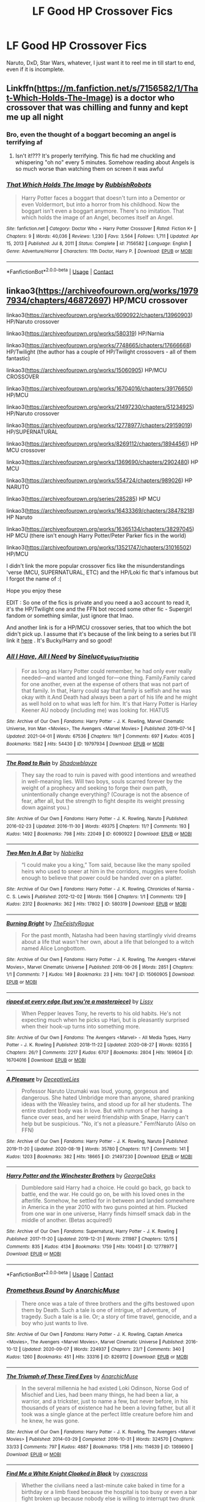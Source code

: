 #+TITLE: LF Good HP Crossover Fics

* LF Good HP Crossover Fics
:PROPERTIES:
:Author: UmerTahirUT1
:Score: 11
:DateUnix: 1621087065.0
:DateShort: 2021-May-15
:FlairText: Request
:END:
Naruto, DxD, Star Wars, whatever, I just want it to reel me in till start to end, even if it is incomplete.


** Linkffn([[https://m.fanfiction.net/s/7156582/1/That-Which-Holds-The-Image]]) is a doctor who crossover that was chilling and funny and kept me up all night
:PROPERTIES:
:Author: WhistlingBanshee
:Score: 7
:DateUnix: 1621090217.0
:DateShort: 2021-May-15
:END:

*** Bro, even the thought of a boggart becoming an angel is terrifying af
:PROPERTIES:
:Author: UmerTahirUT1
:Score: 6
:DateUnix: 1621091949.0
:DateShort: 2021-May-15
:END:

**** Isn't it!??? It's properly terrifying. This fic had me chuckling and whispering "oh no" every 5 minutes. Somehow reading about Angels is so much worse than watching them on screen it was awful
:PROPERTIES:
:Author: WhistlingBanshee
:Score: 1
:DateUnix: 1621095579.0
:DateShort: 2021-May-15
:END:


*** [[https://www.fanfiction.net/s/7156582/1/][*/That Which Holds The Image/*]] by [[https://www.fanfiction.net/u/1981006/RubbishRobots][/RubbishRobots/]]

#+begin_quote
  Harry Potter faces a boggart that doesn't turn into a Dementor or even Voldermort, but into a horror from his childhood. Now the boggart isn't even a boggart anymore. There's no imitation. That which holds the image of an Angel, becomes itself an Angel.
#+end_quote

^{/Site/:} ^{fanfiction.net} ^{*|*} ^{/Category/:} ^{Doctor} ^{Who} ^{+} ^{Harry} ^{Potter} ^{Crossover} ^{*|*} ^{/Rated/:} ^{Fiction} ^{K+} ^{*|*} ^{/Chapters/:} ^{9} ^{*|*} ^{/Words/:} ^{40,036} ^{*|*} ^{/Reviews/:} ^{1,230} ^{*|*} ^{/Favs/:} ^{3,564} ^{*|*} ^{/Follows/:} ^{1,711} ^{*|*} ^{/Updated/:} ^{Apr} ^{15,} ^{2013} ^{*|*} ^{/Published/:} ^{Jul} ^{8,} ^{2011} ^{*|*} ^{/Status/:} ^{Complete} ^{*|*} ^{/id/:} ^{7156582} ^{*|*} ^{/Language/:} ^{English} ^{*|*} ^{/Genre/:} ^{Adventure/Horror} ^{*|*} ^{/Characters/:} ^{11th} ^{Doctor,} ^{Harry} ^{P.} ^{*|*} ^{/Download/:} ^{[[http://www.ff2ebook.com/old/ffn-bot/index.php?id=7156582&source=ff&filetype=epub][EPUB]]} ^{or} ^{[[http://www.ff2ebook.com/old/ffn-bot/index.php?id=7156582&source=ff&filetype=mobi][MOBI]]}

--------------

*FanfictionBot*^{2.0.0-beta} | [[https://github.com/FanfictionBot/reddit-ffn-bot/wiki/Usage][Usage]] | [[https://www.reddit.com/message/compose?to=tusing][Contact]]
:PROPERTIES:
:Author: FanfictionBot
:Score: 2
:DateUnix: 1621090237.0
:DateShort: 2021-May-15
:END:


** linkao3([[https://archiveofourown.org/works/19797934/chapters/46872697]]) HP/MCU crossover

linkao3([[https://archiveofourown.org/works/6090922/chapters/13960903]]) HP/Naruto crossover

linkao3([[https://archiveofourown.org/works/580319]]) HP/Narnia

linkao3([[https://archiveofourown.org/works/7748665/chapters/17666668]]) HP/Twilight (the author has a couple of HP/Twilight crossovers - all of them fantastic)

linkao3([[https://archiveofourown.org/works/15060905]]) HP/MCU CROSSOVER

linkao3([[https://archiveofourown.org/works/16704016/chapters/39176650]]) HP/MCU

linkao3([[https://archiveofourown.org/works/21497230/chapters/51234925]]) HP/Naruto crossover

linkao3([[https://archiveofourown.org/works/12778977/chapters/29159019]]) HP/SUPERNATURAL

linkao3([[https://archiveofourown.org/works/8269112/chapters/18944561]]) HP MCU crossover

linkao3([[https://archiveofourown.org/works/1369690/chapters/2902480]]) HP MCU

linkao3([[https://archiveofourown.org/works/554724/chapters/989026]]) HP NARUTO

linkao3([[https://archiveofourown.org/series/285285]]) HP MCU

linkao3([[https://archiveofourown.org/works/16433369/chapters/38478218]]) HP Naruto

linkao3([[https://archiveofourown.org/works/16365134/chapters/38297045]]) HP MCU (there isn't enough Harry Potter/Peter Parker fics in the world)

linkao3([[https://archiveofourown.org/works/13521747/chapters/31016502]]) HP/MCU

I didn't link the more popular crossover fics like the misunderstandings 'verse (MCU, SUPERNATURAL, ETC) and the HP/Loki fic that's infamous but I forgot the name of :(

Hope you enjoy these

EDIT : So one of the fics is private and you need a ao3 account to read it, it's the HP/Twilight one and the FFN bot recced some other fic - Supergirl fandom or something similar, just ignore that lmao.

And another link is for a HP/MCU crossover series, that too which the bot didn't pick up. I assume that it's because of the link being to a series but I'll link it [[https://archiveofourown.org/series/285285][here]] . It's Bucky/Harry and so good!
:PROPERTIES:
:Author: Aridae-
:Score: 6
:DateUnix: 1621097565.0
:DateShort: 2021-May-15
:END:

*** [[https://archiveofourown.org/works/19797934][*/All I Have, All I Need/*]] by [[https://www.archiveofourown.org/users/Sineluce_Velius_Tristitia/pseuds/Sineluce_Velius_Tristitia][/Sineluce_Velius_Tristitia/]]

#+begin_quote
  For as long as Harry Potter could remember, he had only ever really needed---and wanted and longed for---one thing. Family.Family cared for one another, even at the expense of others that was not part of that family. In that, Harry could say that family is selfish and he was okay with it.And Death had always been a part of his life and he might as well hold on to what was left for him. It's that Harry Potter is Harley Keener AU nobody (including me) was looking for. HIATUS
#+end_quote

^{/Site/:} ^{Archive} ^{of} ^{Our} ^{Own} ^{*|*} ^{/Fandoms/:} ^{Harry} ^{Potter} ^{-} ^{J.} ^{K.} ^{Rowling,} ^{Marvel} ^{Cinematic} ^{Universe,} ^{Iron} ^{Man} ^{<Movies>,} ^{The} ^{Avengers} ^{<Marvel} ^{Movies>} ^{*|*} ^{/Published/:} ^{2019-07-14} ^{*|*} ^{/Updated/:} ^{2021-04-01} ^{*|*} ^{/Words/:} ^{67536} ^{*|*} ^{/Chapters/:} ^{19/?} ^{*|*} ^{/Comments/:} ^{697} ^{*|*} ^{/Kudos/:} ^{4035} ^{*|*} ^{/Bookmarks/:} ^{1582} ^{*|*} ^{/Hits/:} ^{54430} ^{*|*} ^{/ID/:} ^{19797934} ^{*|*} ^{/Download/:} ^{[[https://archiveofourown.org/downloads/19797934/All%20I%20Have%20All%20I%20Need.epub?updated_at=1620752954][EPUB]]} ^{or} ^{[[https://archiveofourown.org/downloads/19797934/All%20I%20Have%20All%20I%20Need.mobi?updated_at=1620752954][MOBI]]}

--------------

[[https://archiveofourown.org/works/6090922][*/The Road to Ruin/*]] by [[https://www.archiveofourown.org/users/Shadowblayze/pseuds/Shadowblayze][/Shadowblayze/]]

#+begin_quote
  They say the road to ruin is paved with good intentions and wreathed in well-meaning lies. Will two boys, souls scarred forever by the weight of a prophecy and seeking to forge their own path, unintentionally change everything? (Courage is not the absence of fear, after all, but the strength to fight despite its weight pressing down against you.)
#+end_quote

^{/Site/:} ^{Archive} ^{of} ^{Our} ^{Own} ^{*|*} ^{/Fandoms/:} ^{Harry} ^{Potter} ^{-} ^{J.} ^{K.} ^{Rowling,} ^{Naruto} ^{*|*} ^{/Published/:} ^{2016-02-23} ^{*|*} ^{/Updated/:} ^{2016-11-30} ^{*|*} ^{/Words/:} ^{49375} ^{*|*} ^{/Chapters/:} ^{11/?} ^{*|*} ^{/Comments/:} ^{193} ^{*|*} ^{/Kudos/:} ^{1492} ^{*|*} ^{/Bookmarks/:} ^{798} ^{*|*} ^{/Hits/:} ^{22049} ^{*|*} ^{/ID/:} ^{6090922} ^{*|*} ^{/Download/:} ^{[[https://archiveofourown.org/downloads/6090922/The%20Road%20to%20Ruin.epub?updated_at=1604928653][EPUB]]} ^{or} ^{[[https://archiveofourown.org/downloads/6090922/The%20Road%20to%20Ruin.mobi?updated_at=1604928653][MOBI]]}

--------------

[[https://archiveofourown.org/works/580319][*/Two Men In A Bar/*]] by [[https://www.archiveofourown.org/users/Nabielka/pseuds/Nabielka][/Nabielka/]]

#+begin_quote
  “I could make you a king,” Tom said, because like the many spoiled heirs who used to sneer at him in the corridors, muggles were foolish enough to believe that power could be handed over on a platter.
#+end_quote

^{/Site/:} ^{Archive} ^{of} ^{Our} ^{Own} ^{*|*} ^{/Fandoms/:} ^{Harry} ^{Potter} ^{-} ^{J.} ^{K.} ^{Rowling,} ^{Chronicles} ^{of} ^{Narnia} ^{-} ^{C.} ^{S.} ^{Lewis} ^{*|*} ^{/Published/:} ^{2012-12-02} ^{*|*} ^{/Words/:} ^{1566} ^{*|*} ^{/Chapters/:} ^{1/1} ^{*|*} ^{/Comments/:} ^{129} ^{*|*} ^{/Kudos/:} ^{2312} ^{*|*} ^{/Bookmarks/:} ^{362} ^{*|*} ^{/Hits/:} ^{17802} ^{*|*} ^{/ID/:} ^{580319} ^{*|*} ^{/Download/:} ^{[[https://archiveofourown.org/downloads/580319/Two%20Men%20In%20A%20Bar.epub?updated_at=1589148331][EPUB]]} ^{or} ^{[[https://archiveofourown.org/downloads/580319/Two%20Men%20In%20A%20Bar.mobi?updated_at=1589148331][MOBI]]}

--------------

[[https://archiveofourown.org/works/15060905][*/Burning Bright/*]] by [[https://www.archiveofourown.org/users/TheFeistyRogue/pseuds/TheFeistyRogue][/TheFeistyRogue/]]

#+begin_quote
  For the past month, Natasha had been having startlingly vivid dreams about a life that wasn't her own, about a life that belonged to a witch named Alice Longbottom.
#+end_quote

^{/Site/:} ^{Archive} ^{of} ^{Our} ^{Own} ^{*|*} ^{/Fandoms/:} ^{Harry} ^{Potter} ^{-} ^{J.} ^{K.} ^{Rowling,} ^{The} ^{Avengers} ^{<Marvel} ^{Movies>,} ^{Marvel} ^{Cinematic} ^{Universe} ^{*|*} ^{/Published/:} ^{2018-06-26} ^{*|*} ^{/Words/:} ^{2851} ^{*|*} ^{/Chapters/:} ^{1/1} ^{*|*} ^{/Comments/:} ^{7} ^{*|*} ^{/Kudos/:} ^{149} ^{*|*} ^{/Bookmarks/:} ^{23} ^{*|*} ^{/Hits/:} ^{1047} ^{*|*} ^{/ID/:} ^{15060905} ^{*|*} ^{/Download/:} ^{[[https://archiveofourown.org/downloads/15060905/Burning%20Bright.epub?updated_at=1591516415][EPUB]]} ^{or} ^{[[https://archiveofourown.org/downloads/15060905/Burning%20Bright.mobi?updated_at=1591516415][MOBI]]}

--------------

[[https://archiveofourown.org/works/16704016][*/ripped at every edge (but you're a masterpiece)/*]] by [[https://www.archiveofourown.org/users/Lissy/pseuds/Lissy][/Lissy/]]

#+begin_quote
  When Pepper leaves Tony, he reverts to his old habits. He's not expecting much when he picks up Hari, but is pleasantly surprised when their hook-up turns into something more.
#+end_quote

^{/Site/:} ^{Archive} ^{of} ^{Our} ^{Own} ^{*|*} ^{/Fandoms/:} ^{The} ^{Avengers} ^{<Marvel>} ^{-} ^{All} ^{Media} ^{Types,} ^{Harry} ^{Potter} ^{-} ^{J.} ^{K.} ^{Rowling} ^{*|*} ^{/Published/:} ^{2018-11-22} ^{*|*} ^{/Updated/:} ^{2020-08-27} ^{*|*} ^{/Words/:} ^{92355} ^{*|*} ^{/Chapters/:} ^{26/?} ^{*|*} ^{/Comments/:} ^{2217} ^{*|*} ^{/Kudos/:} ^{6707} ^{*|*} ^{/Bookmarks/:} ^{2804} ^{*|*} ^{/Hits/:} ^{169604} ^{*|*} ^{/ID/:} ^{16704016} ^{*|*} ^{/Download/:} ^{[[https://archiveofourown.org/downloads/16704016/ripped%20at%20every%20edge%20but.epub?updated_at=1618889844][EPUB]]} ^{or} ^{[[https://archiveofourown.org/downloads/16704016/ripped%20at%20every%20edge%20but.mobi?updated_at=1618889844][MOBI]]}

--------------

[[https://archiveofourown.org/works/21497230][*/A Pleasure/*]] by [[https://www.archiveofourown.org/users/DeceptiveLies/pseuds/DeceptiveLies][/DeceptiveLies/]]

#+begin_quote
  Professor Naruto Uzumaki was loud, young, gorgeous and dangerous. She hated Umbridge more than anyone, shared pranking ideas with the Weasley twins, and stood up for all her students. The entire student body was in love. But with rumors of her having a fiance over seas, and her weird friendship with Snape, Harry can't help but be suspicious. "No, it's not a pleasure." Fem!Naruto (Also on FFN)
#+end_quote

^{/Site/:} ^{Archive} ^{of} ^{Our} ^{Own} ^{*|*} ^{/Fandoms/:} ^{Harry} ^{Potter} ^{-} ^{J.} ^{K.} ^{Rowling,} ^{Naruto} ^{*|*} ^{/Published/:} ^{2019-11-20} ^{*|*} ^{/Updated/:} ^{2020-08-19} ^{*|*} ^{/Words/:} ^{35780} ^{*|*} ^{/Chapters/:} ^{11/?} ^{*|*} ^{/Comments/:} ^{141} ^{*|*} ^{/Kudos/:} ^{1203} ^{*|*} ^{/Bookmarks/:} ^{382} ^{*|*} ^{/Hits/:} ^{18665} ^{*|*} ^{/ID/:} ^{21497230} ^{*|*} ^{/Download/:} ^{[[https://archiveofourown.org/downloads/21497230/A%20Pleasure.epub?updated_at=1597823904][EPUB]]} ^{or} ^{[[https://archiveofourown.org/downloads/21497230/A%20Pleasure.mobi?updated_at=1597823904][MOBI]]}

--------------

[[https://archiveofourown.org/works/12778977][*/Harry Potter and the Winchester Brothers/*]] by [[https://www.archiveofourown.org/users/GeorgeOaks/pseuds/GeorgeOaks][/GeorgeOaks/]]

#+begin_quote
  Dumbledore said Harry had a choice. He could go back, go back to battle, end the war. He could go on, be with his loved ones in the afterlife. Somehow, he settled for in between and landed somewhere in America in the year 2010 with two guns pointed at him. Plucked from one war in one universe, Harry finds himself smack dab in the middle of another. (Betas acquired!)
#+end_quote

^{/Site/:} ^{Archive} ^{of} ^{Our} ^{Own} ^{*|*} ^{/Fandoms/:} ^{Supernatural,} ^{Harry} ^{Potter} ^{-} ^{J.} ^{K.} ^{Rowling} ^{*|*} ^{/Published/:} ^{2017-11-20} ^{*|*} ^{/Updated/:} ^{2019-12-31} ^{*|*} ^{/Words/:} ^{211987} ^{*|*} ^{/Chapters/:} ^{12/15} ^{*|*} ^{/Comments/:} ^{835} ^{*|*} ^{/Kudos/:} ^{4134} ^{*|*} ^{/Bookmarks/:} ^{1759} ^{*|*} ^{/Hits/:} ^{100451} ^{*|*} ^{/ID/:} ^{12778977} ^{*|*} ^{/Download/:} ^{[[https://archiveofourown.org/downloads/12778977/Harry%20Potter%20and%20the.epub?updated_at=1620177018][EPUB]]} ^{or} ^{[[https://archiveofourown.org/downloads/12778977/Harry%20Potter%20and%20the.mobi?updated_at=1620177018][MOBI]]}

--------------

*FanfictionBot*^{2.0.0-beta} | [[https://github.com/FanfictionBot/reddit-ffn-bot/wiki/Usage][Usage]] | [[https://www.reddit.com/message/compose?to=tusing][Contact]]
:PROPERTIES:
:Author: FanfictionBot
:Score: 4
:DateUnix: 1621097617.0
:DateShort: 2021-May-15
:END:


*** [[https://archiveofourown.org/works/8269112][*/Prometheus Bound/*]] by [[https://www.archiveofourown.org/users/AnarchicMuse/pseuds/AnarchicMuse][/AnarchicMuse/]]

#+begin_quote
  There once was a tale of three brothers and the gifts bestowed upon them by Death. Such a tale is one of intrigue, of adventure, of tragedy. Such a tale is a lie. Or; a story of time travel, genocide, and a boy who just wants to live.
#+end_quote

^{/Site/:} ^{Archive} ^{of} ^{Our} ^{Own} ^{*|*} ^{/Fandoms/:} ^{Harry} ^{Potter} ^{-} ^{J.} ^{K.} ^{Rowling,} ^{Captain} ^{America} ^{<Movies>,} ^{The} ^{Avengers} ^{<Marvel} ^{Movies>,} ^{Marvel} ^{Cinematic} ^{Universe} ^{*|*} ^{/Published/:} ^{2016-10-12} ^{*|*} ^{/Updated/:} ^{2020-09-07} ^{*|*} ^{/Words/:} ^{224937} ^{*|*} ^{/Chapters/:} ^{23/?} ^{*|*} ^{/Comments/:} ^{340} ^{*|*} ^{/Kudos/:} ^{1260} ^{*|*} ^{/Bookmarks/:} ^{451} ^{*|*} ^{/Hits/:} ^{33316} ^{*|*} ^{/ID/:} ^{8269112} ^{*|*} ^{/Download/:} ^{[[https://archiveofourown.org/downloads/8269112/Prometheus%20Bound.epub?updated_at=1617617005][EPUB]]} ^{or} ^{[[https://archiveofourown.org/downloads/8269112/Prometheus%20Bound.mobi?updated_at=1617617005][MOBI]]}

--------------

[[https://archiveofourown.org/works/1369690][*/The Triumph of These Tired Eyes/*]] by [[https://www.archiveofourown.org/users/AnarchicMuse/pseuds/AnarchicMuse][/AnarchicMuse/]]

#+begin_quote
  In the several millennia he had existed Loki Odinson, Norse God of Mischief and Lies, had been many things, he had been a liar, a warrior, and a trickster, just to name a few, but never before, in his thousands of years of existence had he been a loving father, but all it took was a single glance at the perfect little creature before him and he knew, he was gone.
#+end_quote

^{/Site/:} ^{Archive} ^{of} ^{Our} ^{Own} ^{*|*} ^{/Fandoms/:} ^{Harry} ^{Potter} ^{-} ^{J.} ^{K.} ^{Rowling,} ^{The} ^{Avengers} ^{<Marvel} ^{Movies>} ^{*|*} ^{/Published/:} ^{2014-03-29} ^{*|*} ^{/Completed/:} ^{2016-10-31} ^{*|*} ^{/Words/:} ^{324570} ^{*|*} ^{/Chapters/:} ^{33/33} ^{*|*} ^{/Comments/:} ^{797} ^{*|*} ^{/Kudos/:} ^{4887} ^{*|*} ^{/Bookmarks/:} ^{1758} ^{*|*} ^{/Hits/:} ^{114639} ^{*|*} ^{/ID/:} ^{1369690} ^{*|*} ^{/Download/:} ^{[[https://archiveofourown.org/downloads/1369690/The%20Triumph%20of%20These.epub?updated_at=1620369443][EPUB]]} ^{or} ^{[[https://archiveofourown.org/downloads/1369690/The%20Triumph%20of%20These.mobi?updated_at=1620369443][MOBI]]}

--------------

[[https://archiveofourown.org/works/554724][*/Find Me a White Knight Cloaked in Black/*]] by [[https://www.archiveofourown.org/users/cywscross/pseuds/cywscross][/cywscross/]]

#+begin_quote
  Whether the civilians need a last-minute cake baked in time for a birthday or a limb fixed because the hospital is too busy or even a bar fight broken up because nobody else is willing to interrupt two drunk shinobi, they all know to go to the green-eyed foreigner. So it stands to reason that, sooner or later, ninjas would come knocking as well. Insanity ensues -- they're messing with a Marauder after all. But mostly, Hiei just wishes they would all leave him alone.
#+end_quote

^{/Site/:} ^{Archive} ^{of} ^{Our} ^{Own} ^{*|*} ^{/Fandoms/:} ^{Harry} ^{Potter} ^{-} ^{J.} ^{K.} ^{Rowling,} ^{Naruto} ^{*|*} ^{/Published/:} ^{2012-11-04} ^{*|*} ^{/Updated/:} ^{2012-11-06} ^{*|*} ^{/Words/:} ^{23363} ^{*|*} ^{/Chapters/:} ^{3/?} ^{*|*} ^{/Comments/:} ^{175} ^{*|*} ^{/Kudos/:} ^{4873} ^{*|*} ^{/Bookmarks/:} ^{1712} ^{*|*} ^{/Hits/:} ^{68649} ^{*|*} ^{/ID/:} ^{554724} ^{*|*} ^{/Download/:} ^{[[https://archiveofourown.org/downloads/554724/Find%20Me%20a%20White%20Knight.epub?updated_at=1610489817][EPUB]]} ^{or} ^{[[https://archiveofourown.org/downloads/554724/Find%20Me%20a%20White%20Knight.mobi?updated_at=1610489817][MOBI]]}

--------------

[[https://archiveofourown.org/works/15656889][*/Destiny Calling/*]] by [[https://www.archiveofourown.org/users/StarwindMordSithCara/pseuds/StarwindMordSithCara][/StarwindMordSithCara/]]

#+begin_quote
  Slow burnLena and Kara go through trials and tribulations.EpicnessToo many tags... Ongoing Saga(This is a whole solid fiction in totality. No one shots)
#+end_quote

^{/Site/:} ^{Archive} ^{of} ^{Our} ^{Own} ^{*|*} ^{/Fandoms/:} ^{Supergirl} ^{<TV} ^{2015>,} ^{DCU,} ^{Justice} ^{League} ^{-} ^{All} ^{Media} ^{Types,} ^{Arrow} ^{<TV} ^{2012>,} ^{Supergirl} ^{<Comics>,} ^{DC's} ^{Legends} ^{of} ^{Tomorrow} ^{<TV>,} ^{Batman} ^{-} ^{All} ^{Media} ^{Types,} ^{Teen} ^{Titans} ^{<Animated} ^{Series>} ^{*|*} ^{/Published/:} ^{2018-08-12} ^{*|*} ^{/Updated/:} ^{2021-03-30} ^{*|*} ^{/Words/:} ^{784955} ^{*|*} ^{/Chapters/:} ^{426/?} ^{*|*} ^{/Comments/:} ^{3676} ^{*|*} ^{/Kudos/:} ^{1948} ^{*|*} ^{/Bookmarks/:} ^{216} ^{*|*} ^{/Hits/:} ^{93190} ^{*|*} ^{/ID/:} ^{15656889} ^{*|*} ^{/Download/:} ^{[[https://archiveofourown.org/downloads/15656889/Destiny%20Calling.epub?updated_at=1617055634][EPUB]]} ^{or} ^{[[https://archiveofourown.org/downloads/15656889/Destiny%20Calling.mobi?updated_at=1617055634][MOBI]]}

--------------

[[https://archiveofourown.org/works/16433369][*/i'll carry you through/*]] by [[https://www.archiveofourown.org/users/Lissy/pseuds/Lissy][/Lissy/]]

#+begin_quote
  "Now, after all of the blood, sweat, and tears she's shed, after she dies to protect this fucking village, they repay her sacrifice by damning her legacy."Kushina is not pleased with Naruto's treatment in the village and enlists the help of the Mistress of Death.Hari's goal is to make sure Naruto grows up well-loved and happy. She doesn't plan on growing attached to their ANBU guard, Inu, as well.
#+end_quote

^{/Site/:} ^{Archive} ^{of} ^{Our} ^{Own} ^{*|*} ^{/Fandoms/:} ^{Harry} ^{Potter} ^{-} ^{J.} ^{K.} ^{Rowling,} ^{Naruto} ^{*|*} ^{/Published/:} ^{2018-10-28} ^{*|*} ^{/Updated/:} ^{2021-02-23} ^{*|*} ^{/Words/:} ^{18895} ^{*|*} ^{/Chapters/:} ^{5/?} ^{*|*} ^{/Comments/:} ^{515} ^{*|*} ^{/Kudos/:} ^{3408} ^{*|*} ^{/Bookmarks/:} ^{1326} ^{*|*} ^{/Hits/:} ^{46437} ^{*|*} ^{/ID/:} ^{16433369} ^{*|*} ^{/Download/:} ^{[[https://archiveofourown.org/downloads/16433369/ill%20carry%20you%20through.epub?updated_at=1618889843][EPUB]]} ^{or} ^{[[https://archiveofourown.org/downloads/16433369/ill%20carry%20you%20through.mobi?updated_at=1618889843][MOBI]]}

--------------

[[https://archiveofourown.org/works/16365134][*/Friendly Neighbourhood Falcon-Mage/*]] by [[https://www.archiveofourown.org/users/Fregor/pseuds/Fregor][/Fregor/]]

#+begin_quote
  “Just tell me you've got somewhere to stay kid.” Stark practically begged.At least this one Harry could answer positively.“Oh yeah, it's fine. My house came with me."...“I've changed my mind. You're not Oliver Twist. You're Dorothy.” Thanks to good old Black family paranoia, Harry finds himself stranded in a world full of superheroes.Peter's got a crush, Harry's oblivious, and Tony thinks his kids are hilarious.
#+end_quote

^{/Site/:} ^{Archive} ^{of} ^{Our} ^{Own} ^{*|*} ^{/Fandoms/:} ^{Harry} ^{Potter} ^{-} ^{J.} ^{K.} ^{Rowling,} ^{Doctor} ^{Strange} ^{<2016>,} ^{Iron} ^{Man} ^{<Movies>,} ^{Spider-Man} ^{<Tom} ^{Holland} ^{Movies>,} ^{Thor:} ^{Ragnarok} ^{<2017>} ^{-} ^{Fandom,} ^{Avengers:} ^{Infinity} ^{War} ^{Part} ^{1} ^{<Movie>} ^{-} ^{Fandom,} ^{Spider-Man} ^{-} ^{All} ^{Media} ^{Types} ^{*|*} ^{/Published/:} ^{2018-10-21} ^{*|*} ^{/Updated/:} ^{2021-03-11} ^{*|*} ^{/Words/:} ^{52920} ^{*|*} ^{/Chapters/:} ^{19/?} ^{*|*} ^{/Comments/:} ^{1216} ^{*|*} ^{/Kudos/:} ^{8667} ^{*|*} ^{/Bookmarks/:} ^{3126} ^{*|*} ^{/Hits/:} ^{143128} ^{*|*} ^{/ID/:} ^{16365134} ^{*|*} ^{/Download/:} ^{[[https://archiveofourown.org/downloads/16365134/Friendly%20Neighbourhood.epub?updated_at=1620121994][EPUB]]} ^{or} ^{[[https://archiveofourown.org/downloads/16365134/Friendly%20Neighbourhood.mobi?updated_at=1620121994][MOBI]]}

--------------

*FanfictionBot*^{2.0.0-beta} | [[https://github.com/FanfictionBot/reddit-ffn-bot/wiki/Usage][Usage]] | [[https://www.reddit.com/message/compose?to=tusing][Contact]]
:PROPERTIES:
:Author: FanfictionBot
:Score: 2
:DateUnix: 1621097629.0
:DateShort: 2021-May-15
:END:


*** [[https://archiveofourown.org/works/13521747][*/post vitam./*]] by [[https://www.archiveofourown.org/users/davesbro/pseuds/davesbro][/davesbro/]]

#+begin_quote
  Harry Potter is the Master of Death. After the war, Harry needs to get away from his past, and in an act of desperation he walks through the Veil in the Department of Mysteries. The world he discovers on the other side is unlike anything he's ever seen before. Peter Parker is a senior at Midtown High School. He lives with his Aunt May, “interns” at Stark Industries, and sells selfies to the Daily Bugle. He's endlessly fascinated by the new kid in his Chemistry class. -- Or, Harry Potter finds himself in the Marvel Universe and meets Peter Parker.
#+end_quote

^{/Site/:} ^{Archive} ^{of} ^{Our} ^{Own} ^{*|*} ^{/Fandoms/:} ^{Harry} ^{Potter} ^{-} ^{J.} ^{K.} ^{Rowling,} ^{Spider-Man} ^{-} ^{All} ^{Media} ^{Types,} ^{Spider-Man:} ^{Homecoming} ^{<2017>,} ^{The} ^{Avengers} ^{<Marvel>} ^{-} ^{All} ^{Media} ^{Types,} ^{Marvel} ^{Cinematic} ^{Universe} ^{*|*} ^{/Published/:} ^{2018-01-30} ^{*|*} ^{/Updated/:} ^{2018-02-25} ^{*|*} ^{/Words/:} ^{5162} ^{*|*} ^{/Chapters/:} ^{3/?} ^{*|*} ^{/Comments/:} ^{178} ^{*|*} ^{/Kudos/:} ^{2114} ^{*|*} ^{/Bookmarks/:} ^{586} ^{*|*} ^{/Hits/:} ^{24110} ^{*|*} ^{/ID/:} ^{13521747} ^{*|*} ^{/Download/:} ^{[[https://archiveofourown.org/downloads/13521747/post%20vitam.epub?updated_at=1519595730][EPUB]]} ^{or} ^{[[https://archiveofourown.org/downloads/13521747/post%20vitam.mobi?updated_at=1519595730][MOBI]]}

--------------

*FanfictionBot*^{2.0.0-beta} | [[https://github.com/FanfictionBot/reddit-ffn-bot/wiki/Usage][Usage]] | [[https://www.reddit.com/message/compose?to=tusing][Contact]]
:PROPERTIES:
:Author: FanfictionBot
:Score: 2
:DateUnix: 1621097641.0
:DateShort: 2021-May-15
:END:


*** Thanks Man!
:PROPERTIES:
:Author: UmerTahirUT1
:Score: 1
:DateUnix: 1621278185.0
:DateShort: 2021-May-17
:END:


** Crack Naruto crossover: linkffn(Itachi, Is That a Baby)

Sherlock crossover: linkao3(Whispers in Corners)
:PROPERTIES:
:Author: sailingg
:Score: 1
:DateUnix: 1621113498.0
:DateShort: 2021-May-16
:END:

*** [[https://archiveofourown.org/works/1134255][*/Whispers in Corners/*]] by [[https://www.archiveofourown.org/users/esama/pseuds/esama][/esama/]]

#+begin_quote
  Everything started with a stumble - his new life in a new world as well as his surprisingly successful career as a medium.
#+end_quote

^{/Site/:} ^{Archive} ^{of} ^{Our} ^{Own} ^{*|*} ^{/Fandoms/:} ^{Harry} ^{Potter} ^{-} ^{J.} ^{K.} ^{Rowling,} ^{Sherlock} ^{<TV>,} ^{Sherlock} ^{Holmes} ^{-} ^{Arthur} ^{Conan} ^{Doyle} ^{*|*} ^{/Published/:} ^{2014-01-13} ^{*|*} ^{/Completed/:} ^{2014-01-13} ^{*|*} ^{/Words/:} ^{64402} ^{*|*} ^{/Chapters/:} ^{10/10} ^{*|*} ^{/Comments/:} ^{522} ^{*|*} ^{/Kudos/:} ^{16663} ^{*|*} ^{/Bookmarks/:} ^{5817} ^{*|*} ^{/Hits/:} ^{222798} ^{*|*} ^{/ID/:} ^{1134255} ^{*|*} ^{/Download/:} ^{[[https://archiveofourown.org/downloads/1134255/Whispers%20in%20Corners.epub?updated_at=1620251791][EPUB]]} ^{or} ^{[[https://archiveofourown.org/downloads/1134255/Whispers%20in%20Corners.mobi?updated_at=1620251791][MOBI]]}

--------------

[[https://www.fanfiction.net/s/11634921/1/][*/Itachi, Is That A Baby?/*]] by [[https://www.fanfiction.net/u/7288663/SpoonandJohn][/SpoonandJohn/]]

#+begin_quote
  Petunia performs a bit of accidental magic. It says something about her parenting that Uchiha Itachi is considered a better prospect for raising a child. Young Hari is raised by one of the most infamous nukenin of all time and a cadre of "Uncles" whose cumulative effect is very . . . prominent. And someone had the bright idea to bring him back to England. Merlin help them all.
#+end_quote

^{/Site/:} ^{fanfiction.net} ^{*|*} ^{/Category/:} ^{Harry} ^{Potter} ^{+} ^{Naruto} ^{Crossover} ^{*|*} ^{/Rated/:} ^{Fiction} ^{M} ^{*|*} ^{/Chapters/:} ^{102} ^{*|*} ^{/Words/:} ^{314,960} ^{*|*} ^{/Reviews/:} ^{8,072} ^{*|*} ^{/Favs/:} ^{11,380} ^{*|*} ^{/Follows/:} ^{11,815} ^{*|*} ^{/Updated/:} ^{Jan} ^{21,} ^{2020} ^{*|*} ^{/Published/:} ^{Nov} ^{26,} ^{2015} ^{*|*} ^{/id/:} ^{11634921} ^{*|*} ^{/Language/:} ^{English} ^{*|*} ^{/Genre/:} ^{Humor/Adventure} ^{*|*} ^{/Characters/:} ^{Harry} ^{P.,} ^{Albus} ^{D.,} ^{Itachi} ^{U.} ^{*|*} ^{/Download/:} ^{[[http://www.ff2ebook.com/old/ffn-bot/index.php?id=11634921&source=ff&filetype=epub][EPUB]]} ^{or} ^{[[http://www.ff2ebook.com/old/ffn-bot/index.php?id=11634921&source=ff&filetype=mobi][MOBI]]}

--------------

*FanfictionBot*^{2.0.0-beta} | [[https://github.com/FanfictionBot/reddit-ffn-bot/wiki/Usage][Usage]] | [[https://www.reddit.com/message/compose?to=tusing][Contact]]
:PROPERTIES:
:Author: FanfictionBot
:Score: 1
:DateUnix: 1621113523.0
:DateShort: 2021-May-16
:END:


** Linkffn(The Havoc Side of the Force by Tsu Doh Nimh) is a fun star wars crossover. It's wildly popular so you might have read it already
:PROPERTIES:
:Author: monkeyepoxy
:Score: 1
:DateUnix: 1621121418.0
:DateShort: 2021-May-16
:END:

*** [[https://www.fanfiction.net/s/8501689/1/][*/The Havoc side of the Force/*]] by [[https://www.fanfiction.net/u/3484707/Tsu-Doh-Nimh][/Tsu Doh Nimh/]]

#+begin_quote
  I have a singularly impressive talent for messing up the plans of very powerful people - both good and evil. Somehow, I'm always just in the right place at exactly the wrong time. What can I say? It's a gift.
#+end_quote

^{/Site/:} ^{fanfiction.net} ^{*|*} ^{/Category/:} ^{Star} ^{Wars} ^{+} ^{Harry} ^{Potter} ^{Crossover} ^{*|*} ^{/Rated/:} ^{Fiction} ^{T} ^{*|*} ^{/Chapters/:} ^{24} ^{*|*} ^{/Words/:} ^{207,600} ^{*|*} ^{/Reviews/:} ^{7,512} ^{*|*} ^{/Favs/:} ^{16,794} ^{*|*} ^{/Follows/:} ^{18,978} ^{*|*} ^{/Updated/:} ^{Aug} ^{24,} ^{2019} ^{*|*} ^{/Published/:} ^{Sep} ^{6,} ^{2012} ^{*|*} ^{/id/:} ^{8501689} ^{*|*} ^{/Language/:} ^{English} ^{*|*} ^{/Genre/:} ^{Fantasy/Mystery} ^{*|*} ^{/Characters/:} ^{Anakin} ^{Skywalker,} ^{Harry} ^{P.} ^{*|*} ^{/Download/:} ^{[[http://www.ff2ebook.com/old/ffn-bot/index.php?id=8501689&source=ff&filetype=epub][EPUB]]} ^{or} ^{[[http://www.ff2ebook.com/old/ffn-bot/index.php?id=8501689&source=ff&filetype=mobi][MOBI]]}

--------------

*FanfictionBot*^{2.0.0-beta} | [[https://github.com/FanfictionBot/reddit-ffn-bot/wiki/Usage][Usage]] | [[https://www.reddit.com/message/compose?to=tusing][Contact]]
:PROPERTIES:
:Author: FanfictionBot
:Score: 1
:DateUnix: 1621121445.0
:DateShort: 2021-May-16
:END:
